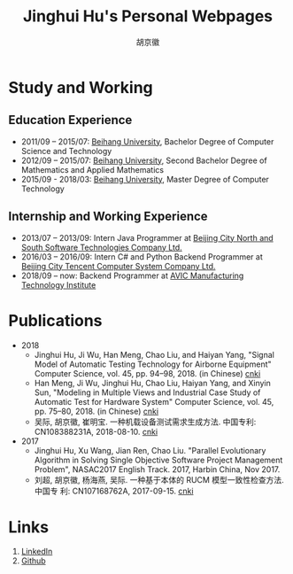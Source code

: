 #+TITLE: Jinghui Hu's Personal Webpages
#+AUTHOR: 胡京徽
#+EMAIL: hujinghui@buaa.edu.cn


* Study and Working
** Education Experience
- 2011/09 – 2015/07: [[https://www.buaa.edu.cn][Beihang University]], Bachelor Degree of Computer Science and
  Technology
- 2012/09 – 2015/07: [[https://www.buaa.edu.cn][Beihang University]], Second Bachelor Degree of Mathematics
  and Applied Mathematics
- 2015/09 - 2018/03: [[https://www.buaa.edu.cn][Beihang University]], Master Degree of Computer Technology
** Internship and Working Experience
- 2013/07 – 2013/09: Intern Java Programmer at [[http://www.snsoft.com.cn/index.html][Beijing City North and South
  Software Technologies Company Ltd.]]
- 2016/03 – 2016/09: Intern C# and Python Backend Programmer at [[https://www.tencent.com][Beijing City
  Tencent Computer System Company Ltd.]]
- 2018/09 – now: Backend Programmer at [[http://www.avicmti.avic.com][AVIC Manufacturing Technology Institute]]
* Publications
+ 2018
  - Jinghui Hu, Ji Wu, Han Meng, Chao Liu, and Haiyan Yang, "Signal Model of
    Automatic Testing Technology for Airborne Equipment" Computer Science,
    vol. 45, pp. 94–98, 2018. (in Chinese) [[http://kns.cnki.net/KCMS/detail/detail.aspx?dbcode=CJFQ&dbname=CJFDLAST2018&filename=JSJA201809016&v=MTA1MDBMejdCYjdHNEg5bk1wbzlFWW9SOGVYMUx1eFlTN0RoMVQzcVRyV00xRnJDVVJMT2ZaZVptRkNqa1VML0I=][cnki]]
  - Han Meng, Ji Wu, Jinghui Hu, Chao Liu, Haiyan Yang, and Xinyin Sun,
    "Modeling in Multiple Views and Industrial Case Study of Automatic Test for
    Hardware System" Computer Science, vol. 45, pp. 75–80, 2018. (in Chinese)
    [[http://kns.cnki.net/KCMS/detail/detail.aspx?dbcode=CJFD&dbname=CJFDLAST2018&filename=JSJA201809013&v=MjMzODBGckNVUkxPZlplWm1GQ2psVnJySkx6N0JiN0c0SDluTXBvOUVaNFI4ZVgxTHV4WVM3RGgxVDNxVHJXTTE=][cnki]]
  - 吴际, 胡京徽, 崔明宝. 一种机载设备测试需求生成方法. 中国专利: CN108388231A,
    2018-08-10. [[http://dbpub.cnki.net/grid2008/dbpub/detail.aspx?dbcode=SCPD&dbname=SCPD2018&filename=CN108388231A][cnki]]
+ 2017
  - Jinghui Hu, Xu Wang, Jian Ren, Chao Liu. "Parallel Evolutionary Algorithm in
    Solving Single Objective Software Project Management Problem", NASAC2017
    English Track. 2017, Harbin China, Nov 2017.
  - 刘超, 胡京徽, 杨海燕, 吴际. 一种基于本体的 RUCM 模型一致性检查方法. 中国专
    利: CN107168762A, 2017-09-15. [[http://dbpub.cnki.net/grid2008/dbpub/detail.aspx?dbcode=SCPD&dbname=SCPD2017&filename=CN107168762A][cnki]]


* Links
1. [[https://www.linkedin.com/in/jeanhwea][LinkedIn]]
2. [[https://github.com/Jeanhwea][Github]]
